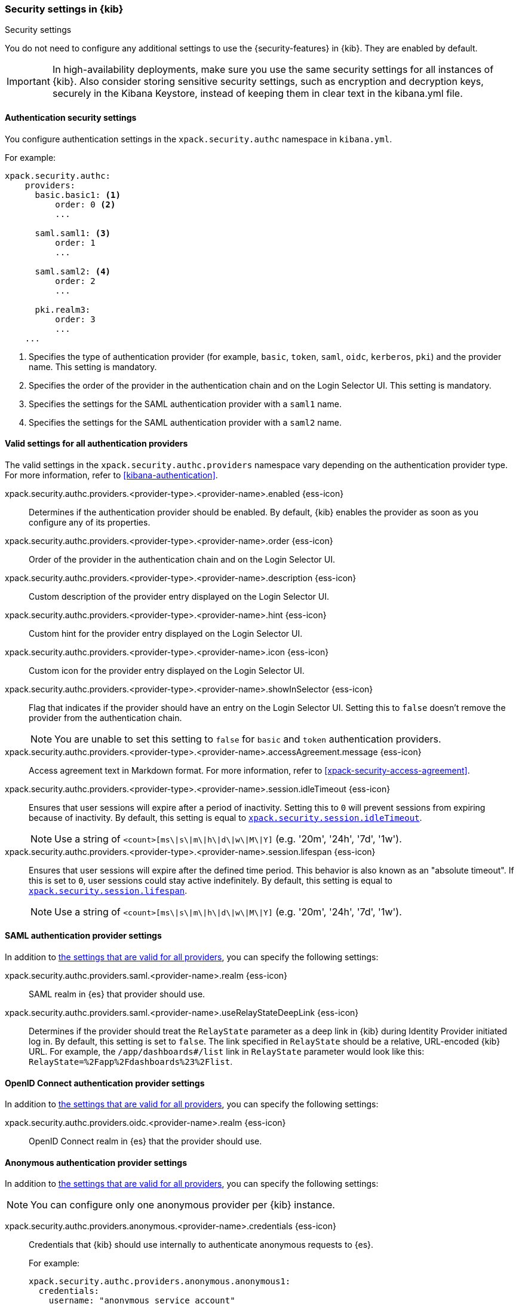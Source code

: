 [role="xpack"]
[[security-settings-kb]]
=== Security settings in {kib}
++++
<titleabbrev>Security settings</titleabbrev>
++++

You do not need to configure any additional settings to use the
{security-features} in {kib}. They are enabled by default.

IMPORTANT: In high-availability deployments, make sure you use the same
security settings for all instances of {kib}. Also consider storing
sensitive security settings, such as encryption and decryption keys,
securely in the Kibana Keystore, instead of keeping them in clear text in
the kibana.yml file.

[float]
[[authentication-security-settings]]
==== Authentication security settings

You configure authentication settings in the `xpack.security.authc` namespace in `kibana.yml`.

For example:

[source,yaml]
----------------------------------------
xpack.security.authc:
    providers:
      basic.basic1: <1>
          order: 0 <2>
          ...

      saml.saml1: <3>
          order: 1
          ...

      saml.saml2: <4>
          order: 2
          ...

      pki.realm3:
          order: 3
          ...
    ...
----------------------------------------
<1> Specifies the type of authentication provider (for example, `basic`, `token`, `saml`, `oidc`, `kerberos`, `pki`) and the provider name. This setting is mandatory.
<2> Specifies the order of the provider in the authentication chain and on the Login Selector UI. This setting is mandatory.
<3> Specifies the settings for the SAML authentication provider with a `saml1` name.
<4> Specifies the settings for the SAML authentication provider with a `saml2` name.

[float]
[[authentication-provider-settings]]
==== Valid settings for all authentication providers

The valid settings in the `xpack.security.authc.providers` namespace vary depending on the authentication provider type. For more information, refer to <<kibana-authentication>>.

xpack.security.authc.providers.<provider-type>.<provider-name>.enabled {ess-icon}::
Determines if the authentication provider should be enabled. By default, {kib} enables the provider as soon as you configure any of its properties.

xpack.security.authc.providers.<provider-type>.<provider-name>.order {ess-icon}::
Order of the provider in the authentication chain and on the Login Selector UI.

xpack.security.authc.providers.<provider-type>.<provider-name>.description {ess-icon}::
Custom description of the provider entry displayed on the Login Selector UI.

xpack.security.authc.providers.<provider-type>.<provider-name>.hint {ess-icon}::
Custom hint for the provider entry displayed on the Login Selector UI.

xpack.security.authc.providers.<provider-type>.<provider-name>.icon {ess-icon}::
Custom icon for the provider entry displayed on the Login Selector UI.

xpack.security.authc.providers.<provider-type>.<provider-name>.showInSelector {ess-icon}::
Flag that indicates if the provider should have an entry on the Login Selector UI. Setting this to `false` doesn't remove the provider from the authentication chain.
+
NOTE: You are unable to set this setting to `false` for `basic` and `token` authentication providers.

xpack.security.authc.providers.<provider-type>.<provider-name>.accessAgreement.message {ess-icon}::
Access agreement text in Markdown format. For more information, refer to <<xpack-security-access-agreement>>.

[[xpack-security-provider-session-idleTimeout]] xpack.security.authc.providers.<provider-type>.<provider-name>.session.idleTimeout {ess-icon}::
Ensures that user sessions will expire after a period of inactivity. Setting this to `0` will prevent sessions from expiring because of inactivity. By default, this setting is equal to <<xpack-session-idleTimeout, `xpack.security.session.idleTimeout`>>.
+
NOTE: Use a string of `<count>[ms\|s\|m\|h\|d\|w\|M\|Y]` (e.g. '20m', '24h', '7d', '1w').

[[xpack-security-provider-session-lifespan]] xpack.security.authc.providers.<provider-type>.<provider-name>.session.lifespan {ess-icon}::
Ensures that user sessions will expire after the defined time period. This behavior is also known as an "absolute timeout". If
this is set to `0`, user sessions could stay active indefinitely. By default, this setting is equal to <<xpack-session-lifespan, `xpack.security.session.lifespan`>>.
+
NOTE: Use a string of `<count>[ms\|s\|m\|h\|d\|w\|M\|Y]` (e.g. '20m', '24h', '7d', '1w').

[float]
[[saml-authentication-provider-settings]]
==== SAML authentication provider settings

In addition to <<authentication-provider-settings,the settings that are valid for all providers>>, you can specify the following settings:

xpack.security.authc.providers.saml.<provider-name>.realm {ess-icon}::
SAML realm in {es} that provider should use.

xpack.security.authc.providers.saml.<provider-name>.useRelayStateDeepLink {ess-icon}::
Determines if the provider should treat the `RelayState` parameter as a deep link in {kib} during Identity Provider initiated log in. By default, this setting is set to `false`. The link specified in `RelayState` should be a relative, URL-encoded {kib} URL. For example, the `/app/dashboards#/list` link in `RelayState` parameter would look like this: `RelayState=%2Fapp%2Fdashboards%23%2Flist`.

[float]
[[oidc-authentication-provider-settings]]
==== OpenID Connect authentication provider settings

In addition to <<authentication-provider-settings,the settings that are valid for all providers>>, you can specify the following settings:

xpack.security.authc.providers.oidc.<provider-name>.realm {ess-icon}::
OpenID Connect realm in {es} that the provider should use.

[float]
[[anonymous-authentication-provider-settings]]
==== Anonymous authentication provider settings

In addition to <<authentication-provider-settings,the settings that are valid for all providers>>, you can specify the following settings:

NOTE: You can configure only one anonymous provider per {kib} instance.

xpack.security.authc.providers.anonymous.<provider-name>.credentials {ess-icon}::
Credentials that {kib} should use internally to authenticate anonymous requests to {es}.
+
For example:
+
[source,yaml]
----------------------------------------
xpack.security.authc.providers.anonymous.anonymous1:
  credentials:
    username: "anonymous_service_account"
    password: "anonymous_service_account_password"
----------------------------------------

For more information, refer to <<anonymous-authentication>>.

[float]
[[http-authentication-settings]]
==== HTTP authentication settings

There is a very limited set of cases when you'd want to change these settings. For more information, refer to <<http-authentication>>.

xpack.security.authc.http.enabled::
Determines if HTTP authentication should be enabled. By default, this setting is set to `true`.

xpack.security.authc.http.autoSchemesEnabled::
Determines if HTTP authentication schemes used by the enabled authentication providers should be automatically supported during HTTP authentication. By default, this setting is set to `true`.

xpack.security.authc.http.schemes[]::
List of HTTP authentication schemes that {kib} HTTP authentication should support. By default, this setting is set to `['apikey', 'bearer']` to support HTTP authentication with the <<api-keys, `ApiKey`>> and <<http-authentication, `Bearer`>> schemes.

[float]
[[login-ui-settings]]
==== Login user interface settings

You can configure the following settings in the `kibana.yml` file.

xpack.security.loginAssistanceMessage {ess-icon}::
Adds a message to the login UI. Useful for displaying information about maintenance windows, links to corporate sign up pages, and so on.

xpack.security.loginHelp {ess-icon}::
Adds a message accessible at the login UI with additional help information for the login process.

xpack.security.authc.selector.enabled {ess-icon}::
Determines if the login selector UI should be enabled. By default, this setting is set to `true` if more than one authentication provider is configured.

[float]
[[security-session-and-cookie-settings]]
==== Session and cookie security settings

You can configure the following settings in the `kibana.yml` file.

xpack.security.cookieName::
Sets the name of the cookie used for the session. The default value is `"sid"`.

[[xpack-security-encryptionKey]] xpack.security.encryptionKey::
An arbitrary string of 32 characters or more that is used to encrypt session information. Do **not** expose this key to users of {kib}. By default, a value is automatically generated in memory. If you use that default behavior, all sessions are invalidated when {kib} restarts. In addition, high-availability deployments of {kib} will behave unexpectedly if this setting isn't the same for all instances of {kib}.

[[xpack-security-secureCookies]] xpack.security.secureCookies::
Sets the `secure` flag of the session cookie. The default value is `false`. It
is automatically set to `true` if <<server-ssl-enabled, `server.ssl.enabled`>> is set to `true`. Set this to `true` if SSL is configured outside of {kib} (for example, you are routing requests through a load balancer or proxy).

[[xpack-security-sameSiteCookies]] xpack.security.sameSiteCookies {ess-icon}::
Sets the `SameSite` attribute of the session cookie. This allows you to declare whether your cookie should be restricted to a first-party or same-site context.
Valid values are `Strict`, `Lax`, `None`.
This is *not set* by default, which modern browsers will treat as `Lax`. If you use Kibana embedded in an iframe in modern browsers, you might need to set it to `None`. Setting this value to `None` requires cookies to be sent over a secure connection by setting <<xpack-security-secureCookies, `xpack.security.secureCookies`>>: `true`.

[[xpack-session-idleTimeout]] xpack.security.session.idleTimeout {ess-icon}::
Ensures that user sessions will expire after a period of inactivity. This and <<xpack-session-lifespan,`xpack.security.session.lifespan`>> are both highly recommended. You can also specify this setting for <<xpack-security-provider-session-idleTimeout, every provider separately>>. If this is set to `0`, then sessions will never expire due to inactivity. By default, this value is 8 hours.
+
NOTE: Use a string of `<count>[ms\|s\|m\|h\|d\|w\|M\|Y]` (e.g. '20m', '24h', '7d', '1w').

[[xpack-session-lifespan]] xpack.security.session.lifespan {ess-icon}::
Ensures that user sessions will expire after the defined time period. This behavior is also known as an "absolute timeout". If this is set to `0`, user sessions could stay active indefinitely. This and <<xpack-session-idleTimeout, `xpack.security.session.idleTimeout`>> are both highly
recommended. You can also specify this setting for <<xpack-security-provider-session-lifespan, every provider separately>>. By default, this value is 30 days.
+
TIP: Use a string of `<count>[ms\|s\|m\|h\|d\|w\|M\|Y]` (e.g. '20m', '24h', '7d', '1w').

xpack.security.session.cleanupInterval {ess-icon}::
Sets the interval at which {kib} tries to remove expired and invalid sessions from the session index. By default, this value is 1 hour. The minimum value is 10 seconds.
+
TIP: Use a string of `<count>[ms\|s\|m\|h\|d\|w\|M\|Y]` (e.g. '20m', '24h', '7d', '1w').

[[security-encrypted-saved-objects-settings]]
==== Encrypted saved objects settings

These settings control the encryption of saved objects with sensitive data. For more details, refer to <<xpack-security-secure-saved-objects>>.


[[xpack-encryptedSavedObjects-encryptionKey]] xpack.encryptedSavedObjects.encryptionKey::
An arbitrary string of at least 32 characters that is used to encrypt sensitive properties of saved objects before they're stored in {es}. If not set, {kib} will generate a random key on startup, but certain features won't be available until you set the encryption key explicitly.

[[xpack-encryptedSavedObjects-keyRotation-decryptionOnlyKeys]] xpack.encryptedSavedObjects.keyRotation.decryptionOnlyKeys::
An optional list of previously used encryption keys. Like <<xpack-encryptedSavedObjects-encryptionKey, `xpack.encryptedSavedObjects.encryptionKey`>>, these must be at least 32 characters in length. {kib} doesn't use these keys for encryption, but may still require them to decrypt some existing saved objects. Use this setting if you wish to change your encryption key, but don't want to lose access to saved objects that were previously encrypted with a different key.

[float]
[[audit-logging-settings]]
==== Audit logging settings

You can enable audit logging to support compliance, accountability, and security. When enabled, {kib} will capture:

* Who performed an action
* What action was performed
* When the action occurred

For more details and a reference of audit events, refer to <<xpack-security-audit-logging>>.

xpack.security.audit.enabled {ess-icon}::
Set to `true` to enable audit logging`. *Default:* `false`
+
For example:
+
[source,yaml]
----------------------------------------
xpack.security.audit.enabled: true
xpack.security.audit.appender: <1>
  type: rolling-file
  fileName: ./logs/audit.log
  policy:
    type: time-interval
    interval: 24h <2>
  strategy:
    type: numeric
    max: 10 <3>
  layout:
    type: json
----------------------------------------
<1> This appender is the default and will be used if no `appender.*` config options are specified.
<2> Rotates log files every 24 hours.
<3> Keeps maximum of 10 log files before deleting older ones.

xpack.security.audit.appender::
Optional. Specifies where audit logs should be written to and how they should be formatted. If no appender is specified, a default appender will be used (see above).

xpack.security.audit.appender.type::
Required. Specifies where audit logs should be written to. Allowed values are `console`, `file`, or `rolling-file`.
+
Refer to <<audit-logging-file-appender>> and <<audit-logging-rolling-file-appender>> for appender specific settings.

xpack.security.audit.appender.layout.type::
Required. Specifies how audit logs should be formatted. Allowed values are `json` or `pattern`.
+
Refer to <<audit-logging-pattern-layout>> for layout specific settings.
+
TIP: We recommend using `json` format to allow ingesting {kib} audit logs into {es} using Filebeat.

[float]
[[audit-logging-file-appender,file appender]]
==== File appender

The `file` appender writes to a file and can be configured using the following settings:

xpack.security.audit.appender.fileName::
Required. Full file path the log file should be written to.

[float]
[[audit-logging-rolling-file-appender, rolling file appender]]
==== Rolling file appender

The `rolling-file` appender writes to a file and rotates it using a rolling strategy, when a particular policy is triggered:

xpack.security.audit.appender.fileName::
Required. Full file path the log file should be written to.

xpack.security.audit.appender.policy.type::
Specifies when a rollover should occur. Allowed values are `size-limit` and `time-interval`. *Default:* `time-interval`.
+
Refer to <<audit-logging-size-limit-policy>> and <<audit-logging-time-interval-policy>> for policy specific settings.

xpack.security.audit.appender.strategy.type::
Specifies how the rollover should occur. Only allowed value is currently `numeric`. *Default:* `numeric`
+
Refer to <<audit-logging-numeric-strategy>> for strategy specific settings.

[float]
[[audit-logging-size-limit-policy, size limit policy]]
==== Size limit triggering policy

The `size-limit` triggering policy will rotate the file when it reaches a certain size:

xpack.security.audit.appender.policy.size::
Maximum size the log file should reach before a rollover should be performed. *Default:* `100mb`

[float]
[[audit-logging-time-interval-policy, time interval policy]]
==== Time interval triggering policy

The `time-interval` triggering policy will rotate the file every given interval of time:

xpack.security.audit.appender.policy.interval::
How often a rollover should occur. *Default:* `24h`

xpack.security.audit.appender.policy.modulate::
Whether the interval should be adjusted to cause the next rollover to occur on the interval boundary. *Default:* `true`

[float]
[[audit-logging-numeric-strategy, numeric strategy]]
==== Numeric rolling strategy

The `numeric` rolling strategy will suffix the log file with a given pattern when rolling over, and will retain a fixed number of rolled files:

xpack.security.audit.appender.strategy.pattern::
Suffix to append to the file name when rolling over. Must include `%i`. *Default:* `-%i`

xpack.security.audit.appender.strategy.max::
Maximum number of files to keep. Once this number is reached, oldest files will be deleted. *Default:* `7`

[float]
[[audit-logging-pattern-layout, pattern layout]]
==== Pattern layout

The `pattern` layout outputs a string, formatted using a pattern with special placeholders, which will be replaced with data from the actual log message:

xpack.security.audit.appender.layout.pattern::
Optional. Specifies how the log line should be formatted. *Default:* `[%date][%level][%logger]%meta %message`

xpack.security.audit.appender.layout.highlight::
Optional. Set to `true` to enable highlighting log messages with colors.

[float]
[[audit-logging-ignore-filters]]
==== Ignore filters

xpack.security.audit.ignore_filters[] {ess-icon}::
List of filters that determine which events should be excluded from the audit log. An event will get filtered out if at least one of the provided filters matches.
+
For example:
+
[source,yaml]
----------------------------------------
xpack.security.audit.ignore_filters:
- actions: [http_request] <1>
- categories: [database]
  types: [creation, change, deletion] <2>
----------------------------------------
<1> Filters out HTTP request events
<2> Filters out any data write events

xpack.security.audit.ignore_filters[].actions[] {ess-icon}::
List of values matched against the `event.action` field of an audit event. Refer to <<xpack-security-audit-logging>> for a list of available events.

xpack.security.audit.ignore_filters[].categories[] {ess-icon}::
List of values matched against the `event.category` field of an audit event. Refer to https://www.elastic.co/guide/en/ecs/1.5/ecs-allowed-values-event-category.html[ECS categorization field] for allowed values.

xpack.security.audit.ignore_filters[].types[] {ess-icon}::
List of values matched against the `event.type` field of an audit event. Refer to https://www.elastic.co/guide/en/ecs/1.5/ecs-allowed-values-event-type.html[ECS type field] for allowed values.

xpack.security.audit.ignore_filters[].outcomes[] {ess-icon}::
List of values matched against the `event.outcome` field of an audit event. Refer to https://www.elastic.co/guide/en/ecs/1.5/ecs-allowed-values-event-outcome.html[ECS outcome field] for allowed values.
